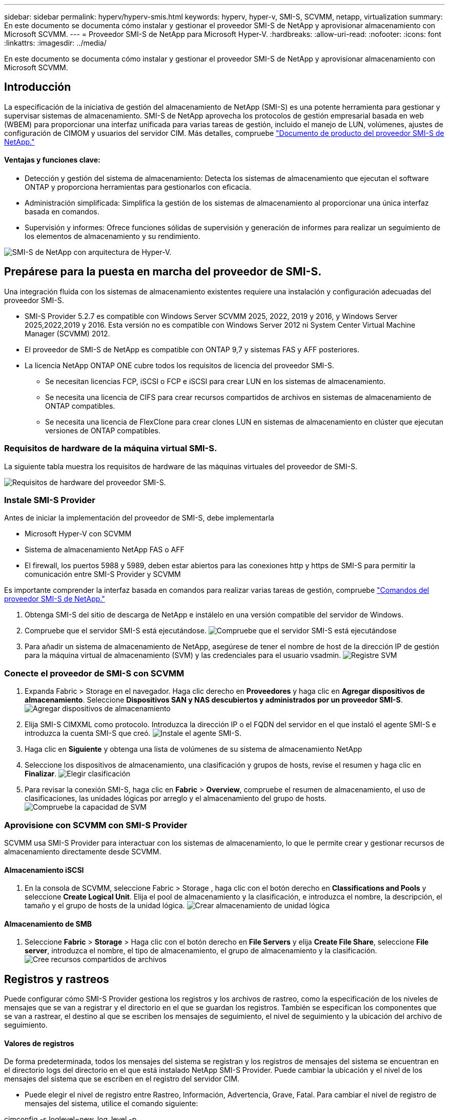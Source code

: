 ---
sidebar: sidebar 
permalink: hyperv/hyperv-smis.html 
keywords: hyperv, hyper-v, SMI-S, SCVMM, netapp, virtualization 
summary: En este documento se documenta cómo instalar y gestionar el proveedor SMI-S de NetApp y aprovisionar almacenamiento con Microsoft SCVMM. 
---
= Proveedor SMI-S de NetApp para Microsoft Hyper-V.
:hardbreaks:
:allow-uri-read: 
:nofooter: 
:icons: font
:linkattrs: 
:imagesdir: ../media/


[role="lead"]
En este documento se documenta cómo instalar y gestionar el proveedor SMI-S de NetApp y aprovisionar almacenamiento con Microsoft SCVMM.



== Introducción

La especificación de la iniciativa de gestión del almacenamiento de NetApp (SMI-S) es una potente herramienta para gestionar y supervisar sistemas de almacenamiento. SMI-S de NetApp aprovecha los protocolos de gestión empresarial basada en web (WBEM) para proporcionar una interfaz unificada para varias tareas de gestión, incluido el manejo de LUN, volúmenes, ajustes de configuración de CIMOM y usuarios del servidor CIM. Más detalles, compruebe link:https://docs.netapp.com/us-en/smis-provider["Documento de producto del proveedor SMI-S de NetApp."]



==== Ventajas y funciones clave:

* Detección y gestión del sistema de almacenamiento: Detecta los sistemas de almacenamiento que ejecutan el software ONTAP y proporciona herramientas para gestionarlos con eficacia.
* Administración simplificada: Simplifica la gestión de los sistemas de almacenamiento al proporcionar una única interfaz basada en comandos.
* Supervisión y informes: Ofrece funciones sólidas de supervisión y generación de informes para realizar un seguimiento de los elementos de almacenamiento y su rendimiento.


image:hyperv-smis-image1.png["SMI-S de NetApp con arquitectura de Hyper-V."]



== Prepárese para la puesta en marcha del proveedor de SMI-S.

Una integración fluida con los sistemas de almacenamiento existentes requiere una instalación y configuración adecuadas del proveedor SMI-S.

* SMI-S Provider 5.2.7 es compatible con Windows Server SCVMM 2025, 2022, 2019 y 2016, y Windows Server 2025,2022,2019 y 2016. Esta versión no es compatible con Windows Server 2012 ni System Center Virtual Machine Manager (SCVMM) 2012.
* El proveedor de SMI-S de NetApp es compatible con ONTAP 9,7 y sistemas FAS y AFF posteriores.
* La licencia NetApp ONTAP ONE cubre todos los requisitos de licencia del proveedor SMI-S.
+
** Se necesitan licencias FCP, iSCSI o FCP e iSCSI para crear LUN en los sistemas de almacenamiento.
** Se necesita una licencia de CIFS para crear recursos compartidos de archivos en sistemas de almacenamiento de ONTAP compatibles.
** Se necesita una licencia de FlexClone para crear clones LUN en sistemas de almacenamiento en clúster que ejecutan versiones de ONTAP compatibles.






=== Requisitos de hardware de la máquina virtual SMI-S.

La siguiente tabla muestra los requisitos de hardware de las máquinas virtuales del proveedor de SMI-S.

image:hyperv-smis-image2.png["Requisitos de hardware del proveedor SMI-S."]



=== Instale SMI-S Provider

Antes de iniciar la implementación del proveedor de SMI-S, debe implementarla

* Microsoft Hyper-V con SCVMM
* Sistema de almacenamiento NetApp FAS o AFF
* El firewall, los puertos 5988 y 5989, deben estar abiertos para las conexiones http y https de SMI-S para permitir la comunicación entre SMI-S Provider y SCVMM


Es importante comprender la interfaz basada en comandos para realizar varias tareas de gestión, compruebe link:https://docs.netapp.com/us-en/smis-provider/concept-smi-s-provider-commands-overview.html["Comandos del proveedor SMI-S de NetApp."]

. Obtenga SMI-S del sitio de descarga de NetApp e instálelo en una versión compatible del servidor de Windows.
. Compruebe que el servidor SMI-S está ejecutándose. image:hyperv-smis-image3.png["Compruebe que el servidor SMI-S está ejecutándose"]
. Para añadir un sistema de almacenamiento de NetApp, asegúrese de tener el nombre de host de la dirección IP de gestión para la máquina virtual de almacenamiento (SVM) y las credenciales para el usuario vsadmin. image:hyperv-smis-image4.png["Registre SVM"]




=== Conecte el proveedor de SMI-S con SCVMM

. Expanda Fabric > Storage en el navegador. Haga clic derecho en *Proveedores* y haga clic en *Agregar dispositivos de almacenamiento*. Seleccione *Dispositivos SAN y NAS descubiertos y administrados por un proveedor SMI-S*. image:hyperv-smis-image5.png["Agregar dispositivos de almacenamiento"]
. Elija SMI-S CIMXML como protocolo. Introduzca la dirección IP o el FQDN del servidor en el que instaló el agente SMI-S e introduzca la cuenta SMI-S que creó. image:hyperv-smis-image6.png["Instale el agente SMI-S."]
. Haga clic en *Siguiente* y obtenga una lista de volúmenes de su sistema de almacenamiento NetApp
. Seleccione los dispositivos de almacenamiento, una clasificación y grupos de hosts, revise el resumen y haga clic en *Finalizar*. image:hyperv-smis-image7.png["Elegir clasificación"]
. Para revisar la conexión SMI-S, haga clic en *Fabric* > *Overview*, compruebe el resumen de almacenamiento, el uso de clasificaciones, las unidades lógicas por arreglo y el almacenamiento del grupo de hosts. image:hyperv-smis-image11.png["Compruebe la capacidad de SVM"]




=== Aprovisione con SCVMM con SMI-S Provider

SCVMM usa SMI-S Provider para interactuar con los sistemas de almacenamiento, lo que le permite crear y gestionar recursos de almacenamiento directamente desde SCVMM.



==== Almacenamiento iSCSI

. En la consola de SCVMM, seleccione Fabric > Storage , haga clic con el botón derecho en *Classifications and Pools* y seleccione *Create Logical Unit*. Elija el pool de almacenamiento y la clasificación, e introduzca el nombre, la descripción, el tamaño y el grupo de hosts de la unidad lógica. image:hyperv-smis-image9.png["Crear almacenamiento de unidad lógica"]




==== Almacenamiento de SMB

. Seleccione *Fabric* > *Storage* > Haga clic con el botón derecho en *File Servers* y elija *Create File Share*, seleccione *File server*, introduzca el nombre, el tipo de almacenamiento, el grupo de almacenamiento y la clasificación. image:hyperv-smis-image10.png["Cree recursos compartidos de archivos"]




== Registros y rastreos

Puede configurar cómo SMI-S Provider gestiona los registros y los archivos de rastreo, como la especificación de los niveles de mensajes que se van a registrar y el directorio en el que se guardan los registros. También se especifican los componentes que se van a rastrear, el destino al que se escriben los mensajes de seguimiento, el nivel de seguimiento y la ubicación del archivo de seguimiento.



==== Valores de registros

De forma predeterminada, todos los mensajes del sistema se registran y los registros de mensajes del sistema se encuentran en el directorio logs del directorio en el que está instalado NetApp SMI-S Provider. Puede cambiar la ubicación y el nivel de los mensajes del sistema que se escriben en el registro del servidor CIM.

* Puede elegir el nivel de registro entre Rastreo, Información, Advertencia, Grave, Fatal. Para cambiar el nivel de registro de mensajes del sistema, utilice el comando siguiente:


[]
====
cimconfig -s loglevel=new_log_level -p

====
* Cambie el directorio de registro de mensajes del sistema


[]
====
cimconfig -s logdir=new_log_directory -p

====


==== Configuración de rastreo

image:hyperv-smis-image12.png["Configuración de rastreo"]



== Conclusión

El proveedor de SMI-S de NetApp es una herramienta esencial para los administradores de almacenamiento que ofrece una solución estandarizada, eficaz y completa para gestionar y supervisar sistemas de almacenamiento. Al utilizar protocolos y esquemas estándares del sector, garantiza la compatibilidad y simplifica las complejidades asociadas a la gestión de la red de almacenamiento.

[]
====
'''
Barra lateral: Enlace lateral permanente: hyperv/hyperv-smis.html palabras clave: hyperv, hyper-v, SMI-S, SCVMM, NetApp, virtualización, iscsi, SMB, resumen de microsoft: «Este documento documenta cómo instalar y gestionar el proveedor SMI-S de NetApp y aprovisionar el almacenamiento con Microsoft SCVMM. « ---

= NetApp Proveedor SMI-S para Microsoft Hyper-V :hardbreaks: :Nofooter: :Icons: Font :linkattrs: :Imagesdir: ../media/

[role="lead"]
En este documento se documenta cómo instalar y gestionar el proveedor SMI-S de NetApp y aprovisionar almacenamiento con Microsoft SCVMM.

== Introducción

La especificación de la iniciativa de gestión del almacenamiento de NetApp (SMI-S) es una potente herramienta para gestionar y supervisar sistemas de almacenamiento. SMI-S de NetApp aprovecha los protocolos de gestión empresarial basada en web (WBEM) para proporcionar una interfaz unificada para varias tareas de gestión, incluido el manejo de LUN, volúmenes, ajustes de configuración de CIMOM y usuarios del servidor CIM. Más detalles, compruebe link:https://docs.netapp.com/us-en/smis-provider["Documento de producto del proveedor SMI-S de NetApp."]

==== Características y beneficios clave: • Detección y gestión de sistemas de almacenamiento: Detecta sistemas de almacenamiento que ejecutan software ONTAP y proporciona herramientas para gestionarlos con eficacia. • Administración simplificada: Simplifica la gestión de los sistemas de almacenamiento al proporcionar una única interfaz basada en comandos. • Monitoreo y generación de informes: Ofrece funciones sólidas de supervisión y generación de informes para realizar un seguimiento de los elementos de almacenamiento y su rendimiento.

image:hyperv-smis-image1.png["SMI-S de NetApp con arquitectura de Hyper-V."]

== Prepárese para la puesta en marcha del proveedor de SMI-S.

Una integración fluida con los sistemas de almacenamiento existentes requiere una instalación y configuración adecuadas del proveedor SMI-S.

* SMI-S Provider 5.2.7 es compatible con Windows Server SCVMM 2025, 2022, 2019 y 2016, y Windows Server 2025,2022,2019 y 2016. Esta versión no es compatible con Windows Server 2012 ni System Center Virtual Machine Manager (SCVMM) 2012.
* El proveedor de SMI-S de NetApp es compatible con ONTAP 9,7 y sistemas FAS y AFF posteriores.
* La licencia NetApp ONTAP ONE cubre todos los requisitos de licencia del proveedor SMI-S.
+
** Se necesitan licencias FCP, iSCSI o FCP e iSCSI para crear LUN en los sistemas de almacenamiento.
** Se necesita una licencia de CIFS para crear recursos compartidos de archivos en sistemas de almacenamiento de ONTAP compatibles.
** Se necesita una licencia de FlexClone para crear clones LUN en sistemas de almacenamiento en clúster que ejecutan versiones de ONTAP compatibles.




=== Requisitos de hardware de máquinas virtuales SMI-S La tabla siguiente muestra los requisitos de hardware de máquinas virtuales del proveedor SMI-S.

image:hyperv-smis-image2.png["Requisitos de hardware del proveedor SMI-S."]

=== Instalar proveedor SMI-S.

Antes de iniciar la implementación del proveedor de SMI-S, debe implementarla

* Microsoft Hyper-V con SCVMM
* Sistema de almacenamiento NetApp FAS o AFF
* El firewall, los puertos 5988 y 5989, deben estar abiertos para las conexiones http y https de SMI-S para permitir la comunicación entre SMI-S Provider y SCVMM


Es importante comprender la interfaz basada en comandos para realizar varias tareas de gestión, compruebe link:https://docs.netapp.com/us-en/smis-provider/concept-smi-s-provider-commands-overview.html["Comandos del proveedor SMI-S de NetApp."]

. Obtenga SMI-S del sitio de descarga de NetApp e instálelo en una versión compatible del servidor de Windows.
. Compruebe que el servidor SMI-S está ejecutándose. image:hyperv-smis-image3.png["Compruebe que el servidor SMI-S está ejecutándose"]
. Para añadir un sistema de almacenamiento de NetApp, asegúrese de tener el nombre de host de la dirección IP de gestión para la máquina virtual de almacenamiento (SVM) y las credenciales para el usuario vsadmin. image:hyperv-smis-image4.png["Registre SVM"]


=== Conecte el proveedor de SMI-S con SCVMM

. Expanda Fabric > Storage en el navegador. Haga clic derecho en *Proveedores* y haga clic en *Agregar dispositivos de almacenamiento*. Seleccione *Dispositivos SAN y NAS descubiertos y administrados por un proveedor SMI-S*. image:hyperv-smis-image5.png["Agregar dispositivos de almacenamiento"]
. Elija SMI-S CIMXML como protocolo. Introduzca la dirección IP o el FQDN del servidor en el que instaló el agente SMI-S e introduzca la cuenta SMI-S que creó. image:hyperv-smis-image6.png["Instale el agente SMI-S."]
. Haga clic en *Siguiente* y obtenga una lista de volúmenes de su sistema de almacenamiento NetApp
. Seleccione los dispositivos de almacenamiento, una clasificación y grupos de hosts, revise el resumen y haga clic en *Finalizar*. image:hyperv-smis-image7.png["Elegir clasificación"]
. Para revisar la conexión SMI-S, haga clic en *Fabric* > *Overview*, compruebe el resumen de almacenamiento, el uso de clasificaciones, las unidades lógicas por arreglo y el almacenamiento del grupo de hosts. image:hyperv-smis-image11.png["Compruebe la capacidad de SVM"]


=== Aprovisionamiento con SCVMM con SMI-S Provider

SCVMM usa SMI-S Provider para interactuar con los sistemas de almacenamiento, lo que le permite crear y gestionar recursos de almacenamiento directamente desde SCVMM.

==== Almacenamiento iSCSI . En la consola de SCVMM, seleccione Fabric > Storage , haga clic con el botón derecho en *Classifications and Pools* y seleccione *Create Logical Unit*. Elija el pool de almacenamiento y la clasificación, e introduzca el nombre, la descripción, el tamaño y el grupo de hosts de la unidad lógica. image:hyperv-smis-image9.png["Crear almacenamiento de unidad lógica"]

==== Almacenamiento SMB . Seleccione *Fabric* > *Storage* > Haga clic con el botón derecho en *File Servers* y elija *Create File Share*, seleccione *File server*, introduzca el nombre, el tipo de almacenamiento, el grupo de almacenamiento y la clasificación. image:hyperv-smis-image10.png["Cree recursos compartidos de archivos"]

== Registros y seguimientos Puede configurar cómo SMI-S Provider gestiona los registros y los archivos de rastreo, como especificar los niveles de mensajes que se van a registrar y el directorio en el que se guardan los registros. También se especifican los componentes que se van a rastrear, el destino al que se escriben los mensajes de seguimiento, el nivel de seguimiento y la ubicación del archivo de seguimiento.

==== Registros Configuración Por defecto, todos los mensajes del sistema se registran y los registros de mensajes del sistema se encuentran en el directorio de registros en el directorio en el que está instalado NetApp SMI-S Provider. Puede cambiar la ubicación y el nivel de los mensajes del sistema que se escriben en el registro del servidor CIM.

* Puede elegir el nivel de registro entre Rastreo, Información, Advertencia, Grave, Fatal. Para cambiar el nivel de registro de mensajes del sistema, utilice el comando siguiente:


[]
=====
cimconfig -s loglevel=new_log_level -p

=====
* Cambie el directorio de registro de mensajes del sistema


[]
=====
cimconfig -s logdir=new_log_directory -p

=====
==== Configuración de traza image:hyperv-smis-image12.png["Configuración de rastreo"]

== Conclusión

El proveedor de SMI-S de NetApp es una herramienta esencial para los administradores de almacenamiento que ofrece una solución estandarizada, eficaz y completa para gestionar y supervisar sistemas de almacenamiento. Al utilizar protocolos y esquemas estándares del sector, garantiza la compatibilidad y simplifica las complejidades asociadas a la gestión de la red de almacenamiento.

====